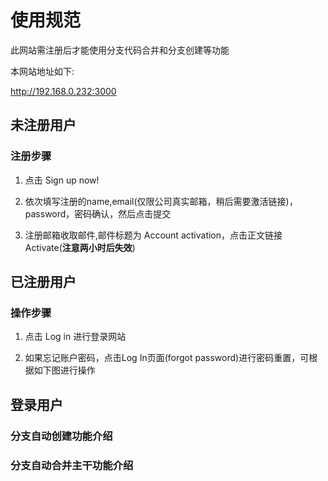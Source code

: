 * 使用规范
此网站需注册后才能使用分支代码合并和分支创建等功能  

本网站地址如下:  

http://192.168.0.232:3000

** 未注册用户
*** 注册步骤
**** 点击 Sign up now!
**** 依次填写注册的name,email(仅限公司真实邮箱，稍后需要激活链接)，password，密码确认，然后点击提交
**** 注册邮箱收取邮件,邮件标题为 Account activation，点击正文链接 Activate(*注意两小时后失效*)

** 已注册用户
*** 操作步骤
**** 点击 Log in 进行登录网站

**** 如果忘记账户密码，点击Log In页面(forgot password)进行密码重置，可根据如下图进行操作

** 登录用户
*** 分支自动创建功能介绍
*** 分支自动合并主干功能介绍 



